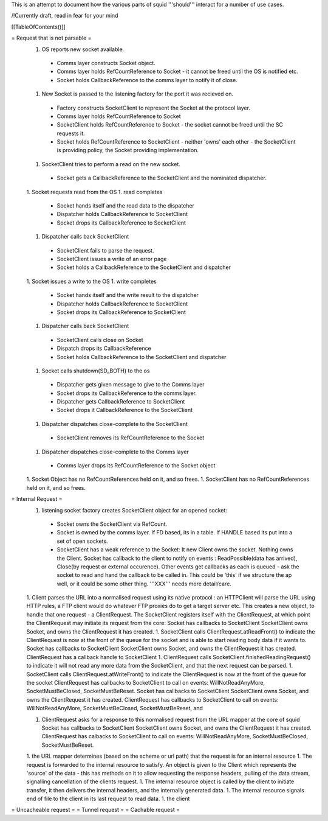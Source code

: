 This is an attempt to document how the various parts of squid '''should''' interact for a number of use cases.

/!\ Currently draft, read in fear for your mind

[[TableOfContents()]]

= Request that is not parsable =
 1. OS reports new socket available.
  * Comms layer constructs Socket object.
  * Comms layer holds RefCountReference to Socket - it cannot be freed until the OS is notified etc.
  * Socket holds CallbackReference to the comms layer to notify it of close.
 1. New Socket is passed to the listening factory for the port it was recieved on.
  * Factory constructs SocketClient to represent the Socket at the protocol layer.
  * Comms layer holds RefCountReference to Socket
  * SocketClient holds RefCountReference to Socket - the socket cannot be freed until the SC requests it.
  * Socket holds RefCountReference to SocketClient - neither 'owns' each other - the SocketClient is providing policy, the Socket providing implementation. 
 1. SocketClient tries to perform a read on the new socket.
  * Socket gets a CallbackReference to the SocketClient and the nominated dispatcher.
 1. Socket requests read from the OS
 1. read completes
  * Socket hands itself and the read data to the dispatcher
  * Dispatcher holds CallbackReference to SocketClient
  * Socket drops its CallbackReference to SocketClient
 1. Dispatcher calls back SocketClient
  * SocketClient fails to parse the request.
  * SocketClient issues a write of an error page
  * Socket holds a CallbackReference to the SocketClient and dispatcher
 1. Socket issues a write to the OS
 1. write completes
  * Socket hands itself and the write result to the dispatcher
  * Dispatcher holds CallbackReference to SocketClient
  * Socket drops its CallbackReference to SocketClient
 1. Dispatcher calls back SocketClient
  * SocketClient calls close on Socket
  * Dispatch drops its CallbackReference
  * Socket holds CallbackReference to the SocketClient and dispatcher
 1. Socket calls shutdown(SD_BOTH) to the os
  * Dispatcher gets given message to give to the Comms layer 
  * Socket drops its CallbackReference to the comms layer.
  * Dispatcher gets CallbackReference to SocketClient
  * Socket drops it CallbackReference to the SocketClient
 1. Dispatcher dispatches close-complete to the SocketClient
  * SocketClient removes its RefCountReference to the Socket
 1. Dispatcher dispatches close-complete to the Comms layer
  * Comms layer drops its RefCountReference to the Socket object
 1. Socket Object has no RefCountReferences held on it, and so frees.
 1. SocketClient has no RefCountReferences held on it, and so frees.


= Internal Request =
 1. listening socket factory creates SocketClient object for an opened socket:
  * Socket owns the SocketClient via RefCount.
  * Socket is owned by the comms layer. If FD based, its in a table. If HANDLE based its put into a set of open sockets.
  * SocketClient has a weak reference to the Socket: It  new Client owns the socket. Nothing owns the Client. Socket has callback to the client to notify on events : ReadPossible(data has arrived), Close(by request or external occurence). Other events get callbacks as each is queued - ask the socket to read and hand the callback to be called in. This could be 'this' if we structure the ap well, or it could be some other thing. '''XXX''' needs more detail/care.
 1. Client parses the URL into a normalised request using its native protocol : an HTTPClient will parse the URL using HTTP rules, a FTP client would do whatever FTP proxies do to get a target server etc.
 This creates a new object, to handle that one request - a ClientRequest. The SocketClient registers itself with the ClientRequest, at which point the ClientRequest may initiate its request from the core: Socket has callbacks to SocketClient SocketClient owns Socket, and owns the ClientRequest it has created.
 1. SocketClient calls ClientRequest.atReadFront() to indicate the ClientRequest is now at the front of the queue for the socket and is able to start reading body data if it wants to. Socket has callbacks to SocketClient SocketClient owns Socket, and owns the ClientRequest it has created. ClientRequest has a callback handle to SocketClient
 1. ClientRequest calls SocketClient.finishedReadingRequest() to indicate it will not read any more data from the SocketClient, and that the next request can be parsed.
 1. SocketClient calls ClientRequest.atWriteFront() to indicate the ClientRequest is now at the front of the queue for the socket ClientRequest has callbacks to SocketClient to call on events: WillNotReadAnyMore, SocketMustBeClosed, SocketMustBeReset. Socket has callbacks to SocketClient SocketClient owns Socket, and owns the ClientRequest it has created. ClientRequest has callbacks to SocketClient to call on events: WillNotReadAnyMore, SocketMustBeClosed, SocketMustBeReset, and

 1. ClientRequest asks for a response to this normalised request from the URL mapper at the core of squid Socket has callbacks to SocketClient SocketClient owns Socket, and owns the ClientRequest it has created. ClientRequest has calbacks to SocketClient to call on events: WillNotReadAnyMore, SocketMustBeClosed, SocketMustBeReset.

 1. the URL mapper determines (based on the scheme or url path) that the request is for an internal resource
 1. The request is forwarded to the internal resource to satisfy. An object is given to the Client which represents the 'source' of the data - this has methods on it to allow requesting the response headers, pulling of the data stream, signalling cancellation of the clients request.
 1. The internal resource object is called by the client to initiate transfer, it then delivers the internal headers, and the internally generated data.
 1. The internal resource signals end of file to the client in its last request to read data.
 1. the client
= Uncacheable request =
= Tunnel request =
= Cachable request =
